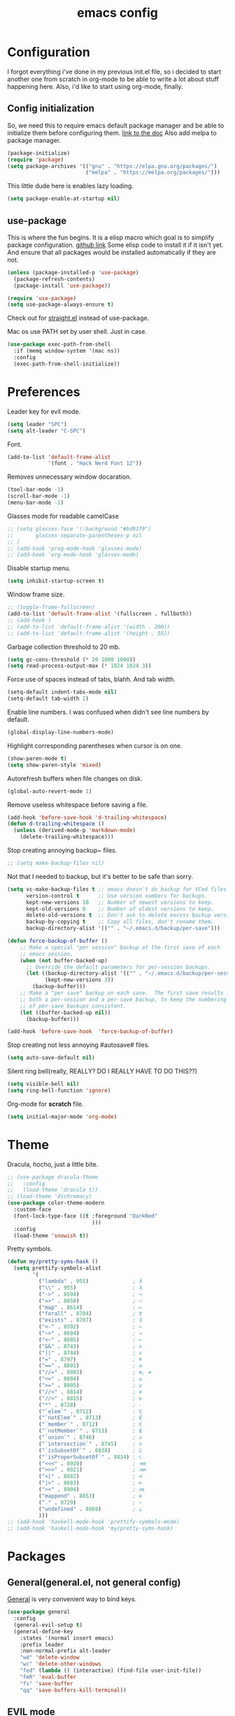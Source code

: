 #+TITLE: emacs config
#+OPTIONS: toc:nil

* Configuration
I forgot everything i've done in my previous init.el file, so i decided to start another one from scratch in org-mode to be able to write a lot about stuff happening here.
Also, i'd like to start using org-mode, finally.

** Config initialization

So, we need this to require emacs default package manager and be able to initialize them before configuring them.
[[https://wikemacs.org/wiki/Package.el][link to the doc]]
Also add melpa to package manager.

#+BEGIN_SRC emacs-lisp
(package-initialize)
(require 'package)
(setq package-archives '(("gnu" . "https://elpa.gnu.org/packages/")
                         ("melpa" . "https://melpa.org/packages/")))
#+END_SRC

This little dude here is enables lazy loading.

#+BEGIN_SRC emacs-lisp
(setq package-enable-at-startup nil)
#+END_SRC

** use-package

This is where the fun begins. It is a elisp macro which goal is to simplify package configuration.
[[https://github.com/jwiegley/use-package][github link]]
Some elisp code to install it if it isn't yet. And ensure that all packages would be installed automatically if they are not.

#+BEGIN_SRC emacs-lisp
(unless (package-installed-p 'use-package)
  (package-refresh-contents)
  (package-install 'use-package))

(require 'use-package)
(setq use-package-always-ensure t)
#+END_SRC

Check out for [[https://github.com/raxod502/straight.el][straight.el]] instead of use-package.

Mac os use PATH set by user shell. Just in case.

#+BEGIN_SRC emacs-lisp
(use-package exec-path-from-shell
  :if (memq window-system '(mac ns))
  :config
  (exec-path-from-shell-initialize))
#+END_SRC

* Preferences

Leader key for evil mode.

#+BEGIN_SRC emacs-lisp
(setq leader "SPC")
(setq alt-leader "C-SPC")
#+END_SRC

Font.

#+BEGIN_SRC emacs-lisp
(add-to-list 'default-frame-alist
             '(font . "Hack Nerd Font 12"))
#+END_SRC

Removes unnecessary window docaration.

#+BEGIN_SRC emacs-lisp
(tool-bar-mode -1)
(scroll-bar-mode -1)
(menu-bar-mode -1)
#+END_SRC

Glasses mode for readable camelCase

#+BEGIN_SRC emacs-lisp
;; (setq glasses-face '(:background "#bd93f9")
;;       glasses-separate-parentheses-p nil
;; )
;; (add-hook 'prog-mode-hook 'glasses-mode)
;; (add-hook 'org-mode-hook 'glasses-mode)
#+END_SRC

Disable startup menu.

#+BEGIN_SRC emacs-lisp
(setq inhibit-startup-screen t)
#+END_SRC

Window frame size.

#+BEGIN_SRC emacs-lisp
;; (toggle-frame-fullscreen)
(add-to-list 'default-frame-alist '(fullscreen . fullboth))
;; (add-hook )
;; (add-to-list 'default-frame-alist '(width . 200))
;; (add-to-list 'default-frame-alist '(height . 55))
#+END_SRC

Garbage collection threshold to 20 mb.

#+BEGIN_SRC emacs-lisp
(setq gc-cons-threshold (* 20 1000 1000))
(setq read-process-output-max (* 1024 1024 3))
#+END_SRC

Force use of spaces instead of tabs, blahh. And tab width.

#+BEGIN_SRC emacs-lisp
(setq-default indent-tabs-mode nil)
(setq-default tab-width 2)
#+END_SRC

Enable line numbers. I was confused when didn't see line numbers by default.

#+BEGIN_SRC emacs-lisp
(global-display-line-numbers-mode)
#+END_SRC

Highlight corresponding parentheses when cursor is on one.

#+BEGIN_SRC emacs-lisp
(show-paren-mode t)
(setq show-paren-style 'mixed)
#+END_SRC

Autorefresh buffers when file changes on disk.

#+BEGIN_SRC emacs-lisp
(global-auto-revert-mode 1)
#+END_SRC

Remove useless whitespace before saving a file.

#+BEGIN_SRC emacs-lisp
(add-hook 'before-save-hook 'd-trailing-whitespace)
(defun d-trailing-whitespace ()
  (unless (derived-mode-p 'markdown-mode)
    (delete-trailing-whitespace)))
#+END_SRC

Stop creating annoying backup~ files.

#+BEGIN_SRC emacs-lisp
;; (setq make-backup-files nil)
#+END_SRC

Not that I needed to backup, but it's better to be safe than sorry.

#+BEGIN_SRC emacs-lisp
(setq vc-make-backup-files t ;; emacs doesn't do backup for VCed files
      version-control t      ;; Use version numbers for backups.
      kept-new-versions 10   ;; Number of newest versions to keep.
      kept-old-versions 0    ;; Number of oldest versions to keep.
      delete-old-versions t  ;; Don't ask to delete excess backup versions.
      backup-by-copying t    ;; Copy all files, don't rename them.
      backup-directory-alist '(("" . "~/.emacs.d/backup/per-save")))

(defun force-backup-of-buffer ()
    ;; Make a special "per session" backup at the first save of each
    ;; emacs session.
    (when (not buffer-backed-up)
      ;; Override the default parameters for per-session backups.
      (let ((backup-directory-alist '(("" . "~/.emacs.d/backup/per-session")))
            (kept-new-versions 3))
        (backup-buffer)))
    ;; Make a "per save" backup on each save.  The first save results in
    ;; both a per-session and a per-save backup, to keep the numbering
    ;; of per-save backups consistent.
    (let ((buffer-backed-up nil))
      (backup-buffer)))

(add-hook 'before-save-hook  'force-backup-of-buffer)
#+END_SRC

Stop creating not less annoying #autosave# files.

#+BEGIN_SRC emacs-lisp
(setq auto-save-default nil)
#+END_SRC

Silent ring bell(really, REALLY? DO I REALLY HAVE TO DO THIS??)

#+BEGIN_SRC emacs-lisp
(setq visible-bell nil)
(setq ring-bell-function 'ignore)
#+END_SRC

Org-mode for *scratch* file.

#+BEGIN_SRC emacs-lisp
(setq initial-major-mode 'org-mode)
#+END_SRC

* Theme

Dracula, hocho, just a little bite.

#+BEGIN_SRC emacs-lisp
;; (use-package dracula-theme
;;   :config
;;   (load-theme 'dracula t))
;; (load-theme 'dichromacy)
(use-package color-theme-modern
  :custom-face
  (font-lock-type-face ((t :foreground "DarkRed"
                           )))
  :config
  (load-theme 'snowish t))
#+END_SRC

Pretty symbols.

#+BEGIN_SRC emacs-lisp
(defun my/pretty-syms-hask ()
  (setq prettify-symbols-alist
        '(
          ("lambda" . 955)              ; λ
          ("\\" . 955)                  ; λ
          ("->" . 8594)                 ; →
          ("=>" . 8658)                 ; ⇒
          ("map" . 8614)                ; ↦
          ("forall" . 8704)             ; ∀
          ("exists" . 8707)             ; ∃
          ("<-" . 8592)                 ; ←
          ("~>" . 8604)                 ; ⇝
          ("<~" . 8605)                 ; ⇜
          ("&&" . 8743)                 ; ∧
          ("||" . 8744)                 ; ∨
          ("=" . 8797)                  ; ≝
          ("==" . 8801)                 ; ≡
          ("//=" . 8802)                ; ≢, ≠
          ("<=" . 8804)                 ; ≤
          (">=" . 8805)                 ; ≥
          ("//<" . 8814)                ; ≮
          ("//>" . 8815)                ; ≯
          ("*" . 8728)                  ; ⋅
          ("`elem`" . 8712)             ; ∈
          ("`notElem`" . 8713)          ; ∉
          ("`member`" . 8712)           ; ∈
          ("`notMember`" . 8713)        ; ∉
          ("`union`" . 8746)            ; ∪
          ("`intersection`" . 8745)     ; ∩
          ("`isSubsetOf`" . 8838)       ; ⊆
          ("`isProperSubsetOf`" . 8834) ; ⊂
          ("<<<" . 8920)                ; ⋘
          (">>>" . 8921)                ; ⋙
          ("<|" . 8882)                 ; ⊲
          ("|>" . 8883)                 ; ⊳
          ("><" . 8904)                 ; ⋈
          ("mappend" . 8853)            ; ⊕
          ("." . 8729)                  ; ∘
          ("undefined" . 8869)          ; ⊥
          )))
;; (add-hook 'haskell-mode-hook 'prettify-symbols-mode)
;; (add-hook 'haskell-mode-hook 'my/pretty-syms-hask)
#+END_SRC

* Packages
** General(general.el, not general config)

[[https://github.com/noctuid/general.el][General]] is very convenient way to bind keys.

#+BEGIN_SRC emacs-lisp
(use-package general
  :config
  (general-evil-setup t)
  (general-define-key
    :states '(normal insert emacs)
    :prefix leader
    :non-normal-prefix alt-leader
    "wd" 'delete-window
    "wc" 'delete-other-windows
    "fed" (lambda () (interactive) (find-file user-init-file))
    "feR" 'eval-buffer
    "fs" 'save-buffer
    "qq" 'save-buffers-kill-terminal))
#+END_SRC

** EVIL mode
Because i like vim too.
*** Dependencies
Very cool stuff for undoing things.

#+BEGIN_SRC emacs-lisp
(use-package undo-tree
  :init
  (setq undo-tree-auto-save-history t
        undo-tree-visualizer-diff t
        undo-tree-history-directory-alist '(("." . "~/.emacs.d/undo")))
  :config
  (general-define-key
    :states 'normal
    :prefix leader
    "u" 'undo-tree-visualize)
  (global-undo-tree-mode 1)
)
#+END_SRC

Just functionality to go to last chages. Nothing fancy here.

#+BEGIN_SRC emacs-lisp
(use-package goto-chg)
#+END_SRC

*** Mode itself & stuff

[[https://github.com/emacs-evil/evil][Evil]] itself.

#+BEGIN_SRC emacs-lisp
(use-package evil
  :defer t
  :preface
  (defun my/_as-word ()
    (modify-syntax-entry ?_ "w"))
  (defun my/tab2 ()
    (setq evil-shift-width 2))
  (defun my/tab4 ()
    (setq evil-shift-width 4))
  (defun my/copy-to-clipboard ()
    (interactive)
    (if (display-graphic-p)
        (progn
          (call-interactively 'clipboard-kill-ring-save))
      (if (region-active-p)
          (progn
            (shell-command-on-region (region-beginning) (region-end) "pbcopy")
            (deactivate-mark)))))

  (defun my/move-line-up ()
    (interactive)
    (transpose-lines 1)
    (forward-line -2))

  (defun my/move-line-down ()
    (interactive)
    (forward-line 1)
    (transpose-lines 1)
    (forward-line -1))
  :init
  (setq evil-motion-state-modes nil
        evil-shift-width 2
        evil-undo-system 'undo-tree
        evil-want-keybinding nil
  )
  :config
  (evil-mode 1)
  (general-define-key
    :states '(normal insert)
    "C-k" 'evil-window-up
    "C-j" 'evil-window-down
    "C-h" 'evil-window-left
    "C-l" 'evil-window-right)

  (general-define-key
    :states 'normal
    "Q" 'quit-window
    "[e" 'my/move-line-down
    "]e" 'my/move-line-up)

  (general-define-key
    :states '(normal visual)
    "[e" 'my/move-line-down
    "]e" 'my/move-line-up)

  (general-define-key
    :states 'visual
    "y" 'my/copy-to-clipboard
    "gs" 'sort-lines)

  (general-define-key
    :states 'normal
    :prefix leader
    "wn" 'evil-window-split
    "w/" 'evil-window-vsplit)
  (add-hook 'view-mode-hook 'evil-motion-state)
  (add-hook 'ruby-mode-hook 'my/tab2)
  (add-hook 'css-mode-hook 'my/tab2)
  (add-hook 'rust-mode-hook 'my/tab4)
  (add-hook 'js2-mode-hook 'my/tab2)
  (add-hook 'prog-mode-hook 'my/_as-word))
#+END_SRC

[[https://github.com/emacs-evil/evil-collection][Evil-colletion]] replaces keys for some modes.

#+BEGIN_SRC emacs-lisp
(use-package evil-collection
  :after evil
  :init
  (setq evil-collection-mode-list nil)
  (setq evil-collection-mode-list '(
    (buff-menu "buff-menu")
    company
    debug
    doc-view
    eshell
    evil-mc
    flycheck
    ibuffer
    info
    ;; imenu-list
    ;; ivy
    help
    man
    magit
    outline
    (package-menu package)))
    ;; process-menu
    ;;simple))
    ;; view))
  :config
  (evil-collection-init))
#+END_SRC

[[https://github.com/emacs-evil/evil-surround][Surround mode]] mode for EVIL.

#+BEGIN_SRC emacs-lisp
(use-package evil-surround
  :config
  (global-evil-surround-mode 1))
#+END_SRC

Adds [[https://github.com/wcsmith/evil-arg][args]] motions and text object.

#+BEGIN_SRC emacs-lisp
(use-package evil-args
  :general
  (:keymaps 'evil-inner-text-objects-map
    "a" 'evil-inner-arg)
  (:keymaps 'evil-outer-text-objects-map
    "a" 'evil-outer-arg))
#+END_SRC

Code [[https://github.com/redguardtoo/evil-nerd-commenter][commentary]].

#+BEGIN_SRC emacs-lisp
(use-package evil-nerd-commenter
  :defer t
  :general
  (:states '(normal visual)
    "gy" 'evilnc-comment-or-uncomment-lines)
  )
#+END_SRC

*** Evil-daemon problem.
:PROPERTIES:
:CUSTOM_ID: evil-daemon
:END:

#+BEGIN_SRC emacs-lisp
;;  (unless (display-graphic-p)
;;    (add-hook 'evil-insert-state-entry-hook (lambda () (send-string-to-terminal "\033[5 q"))) ;; set cursor to bar
;;    (add-hook 'evil-normal-state-entry-hook (lambda () (send-string-to-terminal "\033[0 q"))))) ;; set cursor to block
#+END_SRC

** Indent guide

[[https://github.com/DarthFennec/highlight-indent-guides][Indent]] guide with vertical bars.

#+BEGIN_SRC emacs-lisp
;; (use-package highlight-indent-guides
;;   :init
;;   (setq highlight-indent-guides-method 'column
;;         highlight-indent-guides-delay 1
;;         highlight-indent-guides-responsive 'stack
;;         ;; highlight-indent-guides-auto-odd-face-perc 15
;;         ;; highlight-indent-guides-auto-even-face-perc 15
;;         ;; highlight-indent-guides-auto-character-face-perc 20
;;         )
;;   :config
;;   (add-hook 'prog-mode-hook 'highlight-indent-guides-mode)
;;   (add-hook 'highlight-indent-guides-mode-hook 'highlight-indent-guides-auto-set-faces))
#+END_SRC

** Expanding

[[https://github.com/magnars/expand-region.el][Expand region]] helps to quickly select with expanding region.

#+BEGIN_SRC emacs-lisp
(use-package expand-region
  :init
  (setq expand-region-contract-fast-key "z")
  :config
  (general-define-key
    :states 'normal
    :prefix leader
    "x" 'er/expand-region))
#+END_SRC

Folding.

#+BEGIN_SRC emacs-lisp
(use-package vimish-fold
  :config
  (general-define-key
    :states 'normal
    "za" 'vimish-fold-avy)
  (vimish-fold-global-mode 1)
)
#+END_SRC

** Jumping

[[https://github.com/abo-abo/avy][Avy]] jump mode.

#+BEGIN_SRC emacs-lisp
(use-package avy
  :config
  (general-define-key
    :states 'normal
    "gw" 'avy-goto-word-1
    "gc" 'avy-goto-char
    "gl" 'avy-goto-line)
  (general-define-key
    :states 'insert
    "C-;" 'avy-goto-char)
)

#+END_SRC

** EMOJI!

[[https://github.com/iqbalansari/emacs-emojify][Emojification]] for emacs.

#+BEGIN_SRC emacs-lisp
(use-package emojify
)
#+END_SRC

** Info

[[https://github.com/justbur/emacs-which-key][which-key]] is a package which show info about key sequences.

#+BEGIN_SRC emacs-lisp
(use-package which-key
  :defer t
  :init
  (which-key-mode)
  :config
  (setq which-key-sort-order 'which-key-key-order-alpha
        which-key-side-window-max-height 0.33
        which-key-idle-delay 0.5))
#+END_SRC

[[https://github.com/emacsmirror/rainbow-mode][Rainbow-mode]] colors hexlike strings.

#+BEGIN_SRC emacs-lisp
(use-package rainbow-mode)
#+END_SRC

[[https://github.com/raugturi/powerline-evil][Powerline]] like in vim.

Nyan compatibility achieved by patching source theme with
#+BEGIN_SRC emacs-lisp
;; (when (bound-and-true-p nyan-mode)
;;   (powerline-raw (list (nyan-create)) face2 'l))
#+END_SRC
and then recompiling it ~(byte-recompile-directory package-user-dir nil 'force)~.

#+BEGIN_SRC emacs-lisp
;; (use-package powerline
;;   :config
;;   (powerline-center-evil-theme))
#+END_SRC

#+BEGIN_SRC emacs-lisp
(use-package hl-todo
  :config (global-hl-todo-mode)
)

(use-package imenu-list
  :config
  (general-define-key
    :states 'normal
    :keymaps 'imenu-list-major-mode-map
    "k" 'previous-line
    "j" 'next-line
    "TAB" 'hs-toggle-hiding
    "RET" 'imenu-list-ret-dwim
    "q" 'imenu-list-quit-window
  )
)
#+END_SRC

Try [[https://github.com/tarsius/moody][moody]].

#+BEGIN_SRC emacs-lisp
(use-package moody
  ;; :config
  ;; (setq x-underline-at-descent-line t)
  ;; (moody-replace-mode-line-buffer-identification)
  ;; (moody-replace-vc-mode)
)

(use-package minions
  :config (minions-mode 1))
#+END_SRC

[[https://github.com/elpa-host/goto-line-preview][Goto-line]] preview.

#+BEGIN_SRC emacs-lisp
(use-package goto-line-preview
  :config
  (general-define-key
    [remap goto-line] 'goto-line-preview))
#+END_SRC

** IVY & Search

# Everybody searches something. I do this with swiper and ag.
# [[https://github.com/abo-abo/swiper][ivy/swiper]]

# Ivy has a nice function `ivy-read` which does most of the job.
# So, when you iterate over ivy candidates via `-and-call` functions you can call action, binded to called command, which, for grep commands, is to preview file.

# #+BEGIN_SRC emacs-lisp
#   (use-package ivy
#     :defer t
#     :diminish (ivy-mode . "")
#     :init
#     :preface
#     (defun my/kill-other-buffers ()
#       (interactive)
#       (mapc 'kill-buffer (delq (current-buffer) (buffer-list))))
#     ;; (defun quick-look (filename)
#     ;;   (if filename
#     ;;       (pcase (split-string filename ":")
#     ;;         (
#     ;;          `("")
#     ;;          (message "No file provided")
#     ;;          )
#     ;;         (
#     ;;          `(,filename)
#     ;;          (view-file filename))
#     ;;         (
#     ;;          `(,filename ,line)
#     ;;          (view-file filename)
#     ;;          (goto-line (string-to-number line)))
#     ;;         (
#     ;;          `(,filename ,line ,column)
#     ;;          (view-file filename)
#     ;;          (goto-line (string-to-number line))
#     ;;          (move-to-column (string-to-number column))))
#     ;;     (message "No file provided"))
#     ;;   )
#     :general
#     (:keymaps 'ivy-minibuffer-map
#       "C-M-j" '(ivy-next-line-and-call :which-key "next line")
#       "C-M-k" '(ivy-previous-line-and-call :which-key "prev line")
#       "C-j" '(ivy-next-line :which-key "next line")
#       "C-k" '(ivy-previous-line :which-key "prev line")
#       "C-h" '(ivy-beginning-of-buffer :which-key "beginning of ivy minibuffer")
#       ;; "C-l" '(ivy-end-of-buffer :which-key "end if ivy mini buffer")
#       "C-l" '(ivy-immediate-done :which-key "exits from ivy search without selecting curent item")
#       "C-v" '(ivy-scroll-up-command :which-key "page up ivy buffer")
#       "M-v" '(ivy-scroll-down-command :which-key "page down ivy buffer"))
#     (:keymaps 'ivy-switch-buffer-map
#       "M-k" '(ivy-switch-buffer-kill :which-key "ivy kill buffer in switch mode")
#       "C-k" '(ivy-previous-line :which-key "prev line")
#     )
#     (:states 'normal
#       :prefix leader
#       "bs" 'ivy-switch-buffer)
#       ;; "bn" 'next-buffer
#       ;; "bd" 'kill-this-buffer
#       ;; "bp" 'previous-buffer
#       ;; "bx" 'my/kill-other-buffers)
#     :config
#     (ivy-mode 1)
#     ;; (setcdr (assoc 'counsel-M-x ivy-initial-inputs-alist) "")
#     (setq ivy-use-virtual-buffers t
#           ;; ivy-re-builders-alist
#           ;;   '((swiper           . ivy--regex-plus)
#           ;;     (counsel-rg       . ivy--regex-plus)
#           ;;     (t                . ivy--regex-fuzzy))
#           magit-completing-read-function 'ivy-completing-read
#           ivy-height 10
#           ivy-count-format "(%d/%d)")
#   )
# #+END_SRC

# Wrapper around some emacs commands.

# #+BEGIN_SRC emacs-lisp
# (use-package counsel
#   :defer t
#   :preface
#   (defun my/rg-word-visual ()
#     (interactive)
#     (counsel-rg (buffer-substring
#                   (evil-range-beginning (evil-visual-range))
#                   (evil-range-end (evil-visual-range)))))
#   (defun my/rg-word ()
#     (interactive)
#     (counsel-rg (thing-at-point 'word)))
#   :general
#   ("M-x" 'counsel-M-x)
#   (:states 'normal
#     :prefix leader
#     "*" 'my/rg-word)
#   (:states 'visual
#     :prefix leader
#     "*" 'my/rg-word-visual)
#   (:states 'normal
#     :prefix leader
#     "/" 'counsel-rg)
#   :config
#   (ivy-configure 'counsel-M-x
#       :initial-input "")
# )
# #+END_SRC

# Search for ivy.

# #+BEGIN_SRC emacs-lisp
# (use-package swiper
#   :defer t
#   :preface
#   (defun my/s-word()
#     (interactive)
#     (swiper (thing-at-point 'symbol)))
#   :general
#   (:states 'normal
#     "*" 'my/s-word
#     "/" 'swiper))
# #+END_SRC

** Selectrum

Try [[https://github.com/raxod502/selectrum][selectrum]] & [[https://github.com/minad/consult][consult]].

#+BEGIN_SRC emacs-lisp
(use-package prescient
)
#+END_SRC

#+BEGIN_SRC emacs-lisp
(use-package selectrum-prescient
)
#+END_SRC

#+BEGIN_SRC emacs-lisp
(use-package selectrum
  :init
  (selectrum-mode +1)
  (selectrum-prescient-mode +1)
  (prescient-persist-mode +1)
  :config
  (general-define-key
    :keymaps 'selectrum-minibuffer-map
    "C-j" '(selectrum-next-candidate :which-key "next line")
    "C-k" '(selectrum-previous-candidate :which-key "prev line")
    "C-l" '(selectrum-submit-exact-input :which-key "submit exact input")
  )
)
#+END_SRC

#+BEGIN_SRC emacs-lisp
(use-package consult
  :preface
  (defun my/grep-word-visual ()
    (interactive)
    (consult-ripgrep (projectile-project-root) (buffer-substring
      (evil-range-beginning (evil-visual-range))
      (evil-range-end (evil-visual-range)))))
  (defun my/grep-word ()
    (interactive)
    (consult-ripgrep (projectile-project-root) (thing-at-point 'word)))
  (defun my/consult-word ()
    (interactive)
    (consult-line (thing-at-point 'word)))
  :init
  (setq register-preview-delay 0
        register-preview-function #'consult-register-format
        consult-ripgrep-command "rg --null --smart-case --line-buffered --color=always --max-columns=500\
   --no-heading --line-number . -e ARG OPTS"
  )
  (advice-add #'register-preview :override #'consult-register-window)

  :config
  ;;(general-define-key
  ;;  :keymaps 'isearch-mode-map
  ;;)
  (general-define-key
    :states 'normal
    "M-g g" 'consult-goto-line
    "/" 'consult-line
    "*" 'consult-ripgrep
  )
  (general-define-key
    :states 'normal
    :prefix leader
    "/" 'my/consult-word
    "bs" 'consult-buffer
    "*" 'my/grep-word
    "M-y" 'consult-yank-pop
  )
  (general-define-key
    :states 'visual
    :prefix leader
    "*" 'my/grep-word-visual
  )
  (setq consult-preview-key 'any)
  (autoload 'projectile-project-root "projectile")
  (setq consult-project-root-function #'projectile-project-root)
)
#+END_SRC

#+BEGIN_SRC emacs-lisp
(use-package consult-flycheck
  :general
  (:keymaps 'flycheck-command-map
    "!" 'consult-flycheck)
)
#+END_SRC

#+BEGIN_SRC emacs-lisp
;; (use-package keycast
;;   :config
;;   (keycast-mode)
;; )
#+END_SRC

#+BEGIN_SRC emacs-lisp
(use-package marginalia
  :config
  (marginalia-mode)
)
(use-package embark
  :init
  (setq embark-action-indicator
    (lambda (map &optional _target)
      (which-key--show-keymap "Embark" map nil nil 'no-paging)
      #'which-key--hide-popup-ignore-command)
    embark-become-indicator embark-action-indicator)
  (defun refresh-selectrum ()
    (setq selectrum--previous-input-string nil))
  ;; (defun store-action-key+cmd (cmd)
  ;;   (setq keycast--this-command-keys (this-single-command-keys)
  ;;         keycast--this-command cmd))
  ;; (defun force-keycast-update (&rest _)
  ;;   (force-mode-line-update t))
  :config
  ;; (advice-add 'embark-keymap-prompter :filter-return #'store-action-key+cmd)
  ;; (dolist (cmd '(embark-act embark-act-noexit embark-become))
  ;;   (advice-add cmd :before #'force-keycast-update))
  (add-hook 'embark-pre-action-hook #'refresh-selectrum)
  (general-define-key
    "C-s-a" 'embark-act
  )
)

(use-package embark-consult
  :after (embark consult)
  :demand t
  :hook
  (embark-collect-mode . embark-consult-preview-minor-mode)
)
#+END_SRC

** Org stuff

Just for org-mode config.

#+BEGIN_SRC emacs-lisp
(use-package org
  :ensure nil
  :init
  (setq org-src-tab-acts-natively nil)
)
#+END_SRC

Pretty bullets.

#+BEGIN_SRC emacs-lisp
(use-package org-bullets
  :config
  (setq org-bullets-bullet-list '("∙"))
  (add-hook 'org-mode-hook 'org-bullets-mode))
#+END_SRC

** Projectile

[[https://docs.projectile.mx/en/latest][Projects]], projects everywhere.

#+BEGIN_SRC emacs-lisp
(use-package projectile
  :defer 2
  :preface
  (defun my/projectile-ranger ()
    "Use ranger instead of dired"
    (interactive)
    (ranger (projectile-ensure-project (projectile-project-root))))
  :init
  (projectile-mode +1)
  :config
  (setq projectile-completion-system 'default
        projectile-require-project-root nil
        projectile-switch-project-action 'my/projectile-ranger)
  ;; (projectile-register-project-type 'npm '("package.json")
  ;;                                   :project-file "package.json"
  ;;                                   :compile "npm install"
  ;;                                   :test "npm test"
  ;;                                   :run "npm run start_dev"
  ;;                                   :test-suffix ".spec")
  ;; (counsel-projectile-mode)
  (general-define-key
    :states 'normal
    :keymaps 'projectile-mode-map
    :prefix leader
    "p" 'projectile-command-map
    "ff" 'projectile-find-file))
#+END_SRC

Counsel for projectile.
Meh, decided not to. Breaks projectile hooks.

#+BEGIN_SRC emacs-lisp
;; (use-package counsel-projectile
;;   :defer t)
#+END_SRC

[[https://github.com/leoliu/ggtags][ggtags]] for code navigation.

#+BEGIN_SRC emacs-lisp
(use-package ggtags
  :defer t
  :diminish 'ggtags-mode
  :general
  (:states 'normal
    "C-]" 'ggtags-find-tag-dwim)
)
#+END_SRC

** Magit

I heard [[https://github.com/magit/magit][magit]] to be best git client. Let's see.

#+BEGIN_SRC emacs-lisp
(use-package magit
  :defer t
  :init
  (general-define-key
    :states 'normal
    :prefix leader
    "g" 'magit-status)
  (general-define-key
    :prefix leader
    :states 'normal
    "C-b" 'magit-blame-addition))

#+END_SRC

Gitgutter

#+BEGIN_SRC emacs-lisp
(use-package git-gutter
  :config
  (global-git-gutter-mode t)
  :diminish
  git-gutter-mode)
#+END_SRC

** Ranger

[[https://github.com/ralesi/ranger.el][Ranger]] is for dired.

#+BEGIN_SRC emacs-lisp
  (use-package ranger
    :config
    (setq ranger-show-hidden 'prefer)
    (add-to-list 'ranger-prefer-regexp "^\\.")
    (ranger-override-dired-mode 'ranger)
    (add-hook 'ranger-mode-hook 'all-the-icons-dired-mode)

    (general-define-key
     :states '(normal visual)
     "TAB" 'ranger)

    (general-define-key
      :keymaps 'ranger-normal-mode-map
      "c" 'find-file
      "f" 'projectile-find-file)
    (general-define-key
     :states 'normal
     :prefix leader
     "d" 'ranger))
#+END_SRC

Icons for dired and ranger.

#+BEGIN_SRC emacs-lisp
(use-package all-the-icons
  :defer t)
(use-package all-the-icons-dired
  :defer t)
#+END_SRC

** Cursors

[[https://github.com/magnars/multiple-cursors.el][Multiple cursors]].

#+BEGIN_SRC emacs-lisp
;; (use-package multiple-cursors
;;   :config
;;   (setq mc/always-run-for-all t)
;;   :general
;;   (:states 'normal
;;     "C-S-n" 'mc/unmark-next-like-this
;;     "C-S-p" 'mc/unmark-previous-like-this
;;     "C-p" 'mc/mark-previous-like-this-word
;;     "C-n" 'mc/mark-next-like-this-word)
;;   (:states 'visual
;;     "C-S-n" 'mc/unmark-next-like-this
;;     "C-S-p" 'mc/unmark-previous-like-this
;;     "C-p" 'mc/mark-previous-like-this
;;     "C-n" 'mc/mark-next-like-this))
#+END_SRC

Evil [[https://github.com/gabesoft/evil-mc][multicursor]].

#+BEGIN_SRC emacs-lisp
(use-package evil-mc
  :config
  (global-evil-mc-mode  1)
  (general-define-key
    :states 'normal
    "grm" 'evil-mc-make-all-cursors
    "gru" 'evil-mc-undo-last-added-cursor
    "grq" 'evil-mc-undo-all-cursors
    "grs" 'evil-mc-pause-cursors
    "grr" 'evil-mc-resume-cursors
    "grf" 'evil-mc-make-and-goto-first-cursor
    "grl" 'evil-mc-make-and-goto-last-cursor
    "grh" 'evil-mc-make-cursor-here
    "grj" 'evil-mc-make-cursor-move-next-line
    "grk" 'evil-mc-make-cursor-move-prev-line
    "M-n" 'evil-mc-make-and-goto-next-cursor
    "grN" 'evil-mc-skip-and-goto-next-cursor
    "M-p" 'evil-mc-make-and-goto-prev-cursor
    "grP" 'evil-mc-skip-and-goto-prev-cursor
    "C-n" 'evil-mc-make-and-goto-next-match
    "grn" 'evil-mc-skip-and-goto-next-match
    "C-t" 'evil-mc-skip-and-goto-next-match
    "C-p" 'evil-mc-make-and-goto-prev-match
    "grp" 'evil-mc-skip-and-goto-prev-match))
#+END_SRC

#+BEGIN_SRC emacs-lisp
(use-package beacon
  :config
  (beacon-mode 1)
  (setq beacon-blink-when-focused t
        beacon-color "#ee6bff"
        beacon-blink-duration 0.5
        beacon-size 70
        beacon-blink-when-point-moves-vertically 15))
#+END_SRC

** Autocomplete

I'm not sure yet if i need it. We'll see.

There are no alternatives to [[http://company-mode.github.io/][company-mode]].

#+BEGIN_SRC emacs-lisp
(use-package company
  :defer t
  :init
  (global-company-mode)
  (setq company-idle-delay 0.1
        company-show-numbers t
        company-tooltip-align-annotations t
        company-selection-wrap-around t)
  :config
  ;; (add-to-list 'company-backends 'company-yasnippet)
  (add-to-list 'company-backends '(company-tabnine :separate company-capf))
  ;; (setq company-backends '(company-bbdb))
  (general-define-key
    :keymaps 'company-active-map
    "C-j" 'company-select-next
    "C-k" 'company-select-previous
    "C-p" 'company-other-backend
    "C-l" 'company-complete-selection)
  (general-define-key
    :states '(normal insert)
    :keymaps 'company-mode-map
    "C-p" 'company-complete)
)

(use-package company-tabnine
)
#+END_SRC

#+BEGIN_SRC emacs-lisp
;; (use-package company-box
;;   :hook (company-mode . company-box-mode))
#+END_SRC

Quickhelp too.
(not working properly with evil bindings)

#+BEGIN_SRC emacs-lisp
;; (use-package company-quickhelp
;;   :defer t
;;   :init
;;   (company-quickhelp-mode))
#+END_SRC

Why not irony.

#+BEGIN_SRC emacs-lisp
(use-package company-irony
  :defer t)
#+END_SRC

** Parentheses

Oh where would we be without them. Maybe coding on Haskell.

I love my [[https://github.com/Fuco1/smartparens][parenths]] smart.

#+BEGIN_SRC emacs-lisp
;; (use-package smartparens
;;   :defer t
;;   :init
;;   (show-smartparens-global-mode t)
;;   (smartparens-global-mode 1)
;;   (sp-local-pair 'emacs-lisp-mode "'" nil :actions '(:rem insert))
;;   :custom-face
;;   (sp-show-pair-match-face ((t :foreground "#00ffff"
;;                                :background "#6700D4")))
;;   (sp-show-pair-match-content-face ((t :foreground "#00ffff"
;;                                        :background "#6700D4"))))
#+END_SRC

[[https://github.com/tsdh/highlight-parentheses.el][Highlight]] matching parentheses.

#+BEGIN_SRC emacs-lisp
(use-package highlight-parentheses
  :hook ((ruby-mode
          emacs-lisp-mode
          lisp-mode) . highlight-parentheses-mode)
  :defer t
  :init
  (setq hl-paren-colors '("magenta1" "DeepSkyBlue1" "goldenrod2" "black"))
)
#+END_SRC

[[https://github.com/Fanael/rainbow-delimiters][Rainbow]] delimeters.

#+BEGIN_SRC emacs-lisp
(use-package rainbow-delimiters
  :config
  (add-hook 'prog-mode-hook 'rainbow-delimiters-mode))
#+END_SRC

** Tabs

[[https://github.com/manateelazycat/awesome-tab][Awesome tab]] for tabs.

Author doesn't like melpa, so I have to git clone that stuff and update by pulling.

#+BEGIN_SRC emacs-lisp
(use-package awesome-tab
  :load-path "~/.emacs.d/aw-tab"
  :init
  (setq awesome-tab-style 'alternate
  )
        ;; awesome-tab-background-color "#282a36")
  :custom-face
  (awesome-tab-unselected ((t :background "#8BE9FD")))
  (awesome-tab-selected ((t :background "#bd93f9")))
  :config
  (setq awesome-tab-height 120)
  (setq awesome-tab-active-bar-height 20)
  (awesome-tab-mode t)
  (general-define-key
    :states 'normal
    :prefix leader
    "bg" 'awesome-tab-switch-group
    "bn" 'awesome-tab-forward
    "bp" 'awesome-tab-backward
    "bl" 'awesome-tab-select-end-tab
    "bf" 'awesome-tab-select-beg-tab
    "bd" 'kill-this-buffer
    "bx" 'awesome-tab-kill-other-buffers-in-current-group)
  )
#+END_SRC

He also created [[https://github.com/manateelazycat/awesome-pair][awesome pair]].

#+BEGIN_SRC emacs-lisp
(use-package awesome-pair
  :load-path "~/.emacs.d/aw-pair"
  :config
  (dolist (modes (list
                'haskell-mode-hook
                'emacs-lisp-mode-hook
                'lisp-interaction-mode-hook
                'lisp-mode-hook
                'ruby-mode-hook
                ))
    (add-hook modes '(lambda () (awesome-pair-mode 1))))
  (general-define-key
    :keymaps 'awesome-pair-mode-map
    "(" 'awesome-pair-open-round
    "[" 'awesome-pair-open-bracket
    "{" 'awesome-pair-open-curly
    "=" 'awesome-pair-equal
    ;; "%" 'awesome-pair-match-paren
    "C-'" 'awesome-pair-unwrap
  )
)

#+END_SRC

** Term

Eshell config.

#+BEGIN_SRC emacs-lisp
(use-package eshell
  :ensure nil
  :preface
  (defun my/eshell ()
    (interactive)
    (eshell '(-1)))
  :config
  (add-hook
    'eshell-mode-hook
    (lambda ()
      (setq pcomplete-cycle-completions nil)))
  ;; (general-define-key
  ;;   :states '(normal insert)
  ;;   "M-q" ) ;; eshell/exit
  (general-define-key
    :states '(normal insert)
    "C-," 'my/eshell))
    ;; "C-," 'eshell)) ;; "C-i" causes starting eshell with TAB too. crazy stuff
#+END_SRC

[[https://github.com/dieggsy/esh-autosuggest/][Eshell]] autosuggest.

#+BEGIN_SRC emacs-lisp
(use-package esh-autosuggest
  :hook (eshell-mode . esh-autosuggest-mode))
#+END_SRC

# Completion for fish.

#+BEGIN_SRC emacs-lisp
;; (use-package fish-completion
;;   :if (executable-find "fish")
;;   :config
;;   (global-fish-completion-mode))
#+END_SRC

#+BEGIN_SRC emacs-lisp
;; (use-package readline-complete
;;   :commands 'eshell)
#+END_SRC

Term extra info.

#+BEGIN_SRC emacs-lisp
(use-package eshell-prompt-extras
  :config
  (autoload 'epe-theme-lambda "eshell-prompt-extras")
  (setq eshell-highlight-prompt nil
        eshell-prompt-function 'epe-theme-lambda))
#+END_SRC

** Visual killring

[[https://github.com/browse-kill-ring/browse-kill-ring][Visual killring]] extension.

#+BEGIN_SRC emacs-lisp
(use-package browse-kill-ring
  :config
  (add-hook 'browse-kill-ring-hook 'evil-normal-state)
  (general-define-key
    :states 'normal
    :keymaps 'browse-kill-ring-mode-map
    "q" 'browse-kill-ring-quit
    "RET" 'browse-kill-ring-insert-and-quit)
  (general-define-key
    :states '(normal insert)
    "M-y" 'browse-kill-ring))

#+END_SRC

** LSP

Experimenting with [[https://github.com/emacs-lsp/lsp-mode][lsp-mode]].

#+BEGIN_SRC emacs-lisp
  (use-package lsp-mode
    :hook
    (
      (typescript-mode . lsp)
      (rust-mode . lsp)
      (ruby-mode . lsp)
      (lsp-mode . lsp-enable-which-key-integration)
    )
    :init
    (setq lsp-enable-snippet nil
          lsp-auto-guess-root t
          lsp-completion-provider :capf
          lsp-modeline-diagnostics-enable t
          lsp-dired-mode t
          lsp-before-save-edits t
          lsp-disabled-clients '(eslint)
          lsp-modeline-diagnostics-scope :project
          lsp-rust-analyzer-cargo-watch-command "clippy"
          lsp-rust-analyzer-display-chaining-hints t
          lsp-rust-analyzer-display-closure-return-type-hints t
          lsp-rust-analyzer-display-reborrow-hints t
          lsp-rust-analyzer-display-lifetime-elision-hints-enable "skip_trivial"
          lsp-rust-analyzer-server-display-inlay-hints t
          ;; lsp-auto-configure nil
    )
  )
#+END_SRC

#+BEGIN_SRC emacs-lisp
(use-package dap-mode
  :init
  (dap-auto-configure-mode 1)
)
#+END_SRC

Comes with [[https://github.com/emacs-lsp/lsp-ui][lsp-ui]].

#+BEGIN_SRC emacs-lisp
(use-package lsp-ui
  :init
  (setq
    lsp-ui-doc-enable nil
    lsp-ui-sideline-show-hover t
  )
  :config
  (add-hook 'lsp-mode-hook 'lsp-ui-mode)
  (add-hook 'haskell-mode-hook 'flycheck-mode)
  (add-hook 'ruby-mode-hook 'flycheck-mode)
  (add-hook 'js2-mode-hook 'flycheck-mode)
)
#+END_SRC

#+BEGIN_SRC emacs-lisp
(use-package lsp-ivy
  :commands lsp-ivy-workspace-symbol
)
#+END_SRC

#+BEGIN_SRC emacs-lisp
  (use-package consult-lsp
    :config
    (general-define-key
      :states 'normal
      :prefix leader
      "ss" 'consult-lsp-symbols
      "sf" 'consult-lsp-file-symbols
      )
  )
#+END_SRC

#+BEGIN_SRC emacs-lisp
(use-package lsp-treemacs
  :config
  (lsp-treemacs-sync-mode 1)
)
#+END_SRC

#+BEGIN_SRC emacs-lisp
(use-package lsp-haskell
  :init
  (setq lsp-haskell-process-path-hie "hie-wrapper")
)
#+END_SRC

#+BEGIN_SRC emacs-lisp
;; (use-package company-lsp
;; )
#+END_SRC

#+BEGIN_SRC emacs-lisp
(use-package treemacs
  :defer t
  :config
  (setq
    treemacs-file-event-delay 2000
  )
  (general-define-key
    :keymaps 'treemacs-mode-map
    "C-l" 'evil-window-right)
)

(use-package treemacs-evil
  :after treemacs evil
  :config
  (general-define-key
    :states '(normal visual)
    :prefix leader
    "t" 'treemacs
  )
)

(use-package treemacs-projectile
  :after treemacs projectile
)
#+END_SRC

Try [[https://github.com/joaotavora/eglot][eglot]].

#+BEGIN_SRC emacs-lisp
;; (use-package eglot
;;   :config
;;   (add-to-list 'eglot-server-programs '(ruby-mode . ("solargraph" "stdio")))
;;   (add-to-list 'eglot-server-programs '(caml-mode . ("ocaml-language-server" "--stdio")))
;;   (add-to-list 'eglot-server-programs '(js-mode . ("javascript-typescript-stdio")))
;;   (add-to-list 'eglot-server-programs '(rjsx-mode . ("javascript-typescript-stdio")))
;;   (add-to-list 'eglot-server-programs '(reason-mode . ("ocaml-language-server" "--stdio")))
;;   (add-to-list 'eglot-server-programs '(haskell-mode . ("hie-wrapper")))

;;   ;; (add-hook 'ruby-mode-hook 'eglot-ensure)
;;   ;; (add-hook 'caml-mode-hook 'eglot-ensure)
;;   ;; (add-hook 'js-mode-hook 'eglot-ensure)
;;   ;; (add-hook 'rjsx-mode 'eglot-ensure)
;;   ;; (add-hook 'reason-mode-hook 'eglot-ensure)
;;   (add-hook 'haskell-mode-hook 'eglot-ensure))
#+END_SRC

** Lint

[[https://www.flycheck.org/en/latest/][Flycheck]] is good.

#+BEGIN_SRC emacs-lisp
(use-package flycheck
  :defer t
  :preface
  (defun my/inner-fix (executable refactor-command)
    (let* (
           (fixing-filename (buffer-file-name))
           (my-shell-command (format "%s %s %s" executable refactor-command fixing-filename))
      )
      (message (concat "fixing the " fixing-filename))
      (message (concat "with " my-shell-command))
      (with-temp-buffer
        (async-shell-command my-shell-command))))

  (defun my/hlint-fix-buffer ()
    (my/inner-fix flycheck-haskell-hlint-executable "--refactor --refactor-options='-i' "))

  (defun my/rubocop-fix-buffer ()
    (my/inner-fix flycheck-ruby-rubocop-executable "-A"))

  (defun my/fix-buffer ()
    (interactive)
    (cond ((equal major-mode 'haskell-mode) (my/hlint-fix-buffer))
          ((equal major-mode 'ruby-mode) (my/rubocop-fix-buffer))
    ))

  (defun my/rubocop-fix-file-and-revert ()
    (interactive)
    (my/fix-buffer))
    ;; (revert-buffer t t))

  (defun my/eslint-from-node-modules ()
    "function to find eslint in project folder, not globally"
    (let ((root (locate-dominating-file
                 (or (buffer-file-name) default-directory)
                 (lambda (dir)
                   (let ((eslint (expand-file-name "node_modules/.bin/eslint" dir)))
                     (and eslint (file-executable-p eslint)))))))
      (when root
        (let ((eslint (expand-file-name "node_modules/.bin/eslint" root)))
          (setq-local flycheck-javascript-eslint-executable eslint)))))
  (defun my/tslint-from-node-modules ()
    "function to find tslint in project folder, not globally"
    (let ((root (locate-dominating-file
                 (or (buffer-file-name) default-directory)
                 (lambda (dir)
                   (let ((tslint (expand-file-name "node_modules/.bin/tslint" dir)))
                     (and tslint (file-executable-p tslint)))))))
      (when root
        (let ((tslint (expand-file-name "node_modules/.bin/tslint" root)))
          (setq-local flycheck-typescript-tslint-executable tslint)))))
  :init
  (global-flycheck-mode)
  (setq flycheck-ruby-rubocop-executable "rubocop"
        flycheck-haskell-hlint-executable "hlint")
  :config
  (general-define-key
    :states 'normal
    :prefix leader
    "fx" 'my/fix-buffer
  )
  (add-hook 'flycheck-mode-hook 'my/eslint-from-node-modules)
  (add-hook 'flycheck-mode-hook 'my/tslint-from-node-modules)
  (add-hook 'flycheck-mode-hook 'ggtags-mode))
#+END_SRC

** Programming

[[https://github.com/joaotavora/yasnippet][Snippets]].

#+BEGIN_SRC emacs-lisp
;; (use-package yasnippet
;;   :config
;;   (yas-global-mode 1)
;; )

;; (use-package yasnippet-snippets
;; )
#+END_SRC

#+BEGIN_SRC emacs-lisp
(use-package protobuf-mode)
#+END_SRC

[[https://github.com/yoshiki/yaml-mode][Yaml]] mode.

#+BEGIN_SRC emacs-lisp
(use-package yaml-mode
)
#+END_SRC

[[https://github.com/slim-template/emacs-slim][Slim]].

#+BEGIN_SRC emacs-lisp
(use-package slim-mode
  )
#+END_SRC

[[https://github.com/Malabarba/aggressive-indent-mode][Aggressive indent]] keeps your code indented always.

#+BEGIN_SRC emacs-lisp
;; (use-package aggressive-indent
;;   :hook ((ruby-mode
;;           emacs-lisp-mode ;;           lisp-mode) . aggressive-indent-mode)
;;   :defer t)
#+END_SRC

Rust.

#+BEGIN_SRC emacs-lisp
  (use-package rust-mode
    :init
    (setq rust-format-on-save t
          rust-indent-offset 4
    )
  )
#+END_SRC


Becuse i'm interested in haskell.

#+BEGIN_SRC emacs-lisp
(use-package haskell-mode
  :defer t
  :mode
    ("\\.l?hs\\'" . haskell-mode)
  :preface
  (defun my/autocomplete ()
    (add-to-list 'company-backends 'company-ghc))
  :init
  (setq haskell-tags-on-save t
        tags-revert-without-query t
        haskell-process-type 'stack-ghci
        haskell-stylish-on-save t
        haskell-compile-cabal-build-command "stack build"
  )
  :config
  (general-define-key
    ;; :prefix leader
    :keymaps 'haskell-mode-map
    "C-]" 'haskell-mode-tag-find
  )
  (add-hook 'haskell-mode-hook 'my/autocomplete)
  ;; (add-hook 'haskell-mode-hook 'turn-on-haskell-unicode-input-method) ;; nope
  (add-hook 'haskell-mode-hook 'haskell-auto-insert-module-template)
  (add-hook 'haskell-mode-hook 'interactive-haskell-mode)
)

;; (use-package company-ghc)
#+END_SRC

Irony for C.

#+BEGIN_SRC emacs-lisp
(use-package irony
  :hook (c-mode . irony-mode))
#+END_SRC

And sometimes need to work with js.

#+BEGIN_SRC emacs-lisp
(use-package js2-mode
  :defer t
  :mode "\\.js\\'"
  :init
  (setq js-indent-level 2)
  :config
  (add-hook 'js2-mode-hook 'js2-mode-hide-warnings-and-errors)
  (setq-default js2-strict-trailing-comma-warning nil))
#+END_SRC

And ts

#+BEGIN_SRC emacs-lisp
(use-package typescript-mode
  :defer t
  :mode "\\.tsx?\\'"
  :init
  (setq typescript-indent-level 2)
  )
#+END_SRC

And rjsx.

#+BEGIN_SRC emacs-lisp
(use-package rjsx-mode
  :defer t)
#+END_SRC

Ruby mode settings.

This code adds car regexg to cdr face family. Basically car gets style of cdr.
Oh, and this chages apply to ruby-mode.

#+BEGIN_SRC emacs-lisp
;; (font-lock-add-keywords 'ruby-mode
;;     '(("FOOD" . font-lock-function-name-face)))
#+END_SRC

#+BEGIN_SRC emacs-lisp
(use-package ruby-mode
  :ensure nil
  :init
  (setq ruby-insert-encoding-magic-comment nil
  )
  :config
  (font-lock-add-keywords 'ruby-mode
        '(("\\([A-Z][a-z]*?\\)\(.*?\)" 1 font-lock-function-name-face))))
#+END_SRC

#+BEGIN_SRC emacs-lisp
(use-package ruby-end)
#+END_SRC

Pry.

#+BEGIN_SRC emacs-lisp
(use-package inf-ruby
  :config
  (general-define-key
    :keymaps 'rspec-compilation-mode-map
    :states 'normal
    :prefix leader
    "rx" 'inf-ruby-switch-from-compilation))
#+END_SRC

Run specs from emacs.

#+BEGIN_SRC emacs-lisp
;; (use-package rspec-simple
;;   :config
;;   (general-define-key
;;     :keymaps 'ruby-mode-map
;;     :states 'normal
;;     :prefix leader
;;     "tt" 'rspec-find-related-file
;;     "rtn" 'rspec-compile-on-line
;;     "rtf" 'rspec-compile-file))
#+END_SRC

#+BEGIN_SRC emacs-lisp
(use-package rspec-mode
  :init
  (setq rspec-use-spring-when-possible nil
        rspec-use-zeus-when-possible nil
  )
  :config
  (add-hook 'after-init-hook 'inf-ruby-switch-setup)
  (general-define-key
    :states 'normal
    :prefix leader
    "rtt" 'rspec-toggle-spec-and-target
    "rtf" 'rspec-verify
    "rtm" 'rspec-verify-matching
    "rtn" 'rspec-verify-single))
#+END_SRC

Clojure cider

#+BEGIN_SRC emacs-lisp
(use-package cider

)
#+END_SRC

Prettierjs

#+BEGIN_SRC emacs-lisp
(use-package prettier-js
  :hook ((typescript-mode
          rjsx-mode
          js2-mode) . prettier-js-mode)
  :defer t
)
#+END_SRC

#+BEGIN_SRC emacs-lisp
;; (use-package ruby-test-mode
;;   :config
;;   (general-define-key
;;     :keymaps 'ruby-test-mode-map
;;     :states 'normal
;;     :prefix leader
;;     "rtn" 'ruby-test-run-at-point
;;     "rtf" 'ruby-test-run))
#+END_SRC

** Writing

[[https://github.com/bnbeckwith/writegood-mode][Write Good]].

#+BEGIN_SRC emacs-lisp
(use-package writegood-mode
  :config
  (add-hook 'org-mode-hook 'writegood-mode)
)

(use-package fountain-mode
  :init
  (setq fountain-mode-hook '(visual-line-mode
          which-function-mode
          fountain-pagination-update
          )
  )
  :custom-face
  (fountain ((t :family "Courier Prime"
                :height 1.2
                )))
)

(use-package olivetti
  :init
  (setq olivetti-style 'fancy
  )
  :config
  (add-hook 'fountain-mode-hook 'olivetti-mode)
)

;; (use-package flyspell
;;   :config
;;   (add-hook 'org-mode-hook 'flyspell-mode)
;; )
#+END_SRC

* Fun
** Nyan-cat

[[https://github.com/TeMPOraL/nyan-mode][Nyan cat]] in the tray.

#+BEGIN_SRC emacs-lisp
(use-package nyan-mode
  :init
  ;; (setq nyan-wavy-trail t
  ;;       nyan-animate-nyancat t)
  :config
  (nyan-mode))
#+END_SRC

* TODOs
* Problems to solve
** TODO .dir-locals.el with ranger
It just freezes. Fix that.
** DONE emacsclient from mac os launchpad
For now I use function with focus on frame.
** TODO eshell at-point-autocomplete(or maybe use term)
** DONE disable TABing eshell in modes other than org
** DONE emacs --daemon doesn't open files
Strange thing with termcap. "Device is not a termcap terminal device".
Happend to be some bug with evil mode post-command-hook (evil-mode-check-buffers).
[[#evil-daemon]] - caused problem. I gotta look into how to make it lazy.
** DONE emacs --daemon doesn't know about projects at startup
Related to evil stuff. [[#evil-daemon]] problem.
